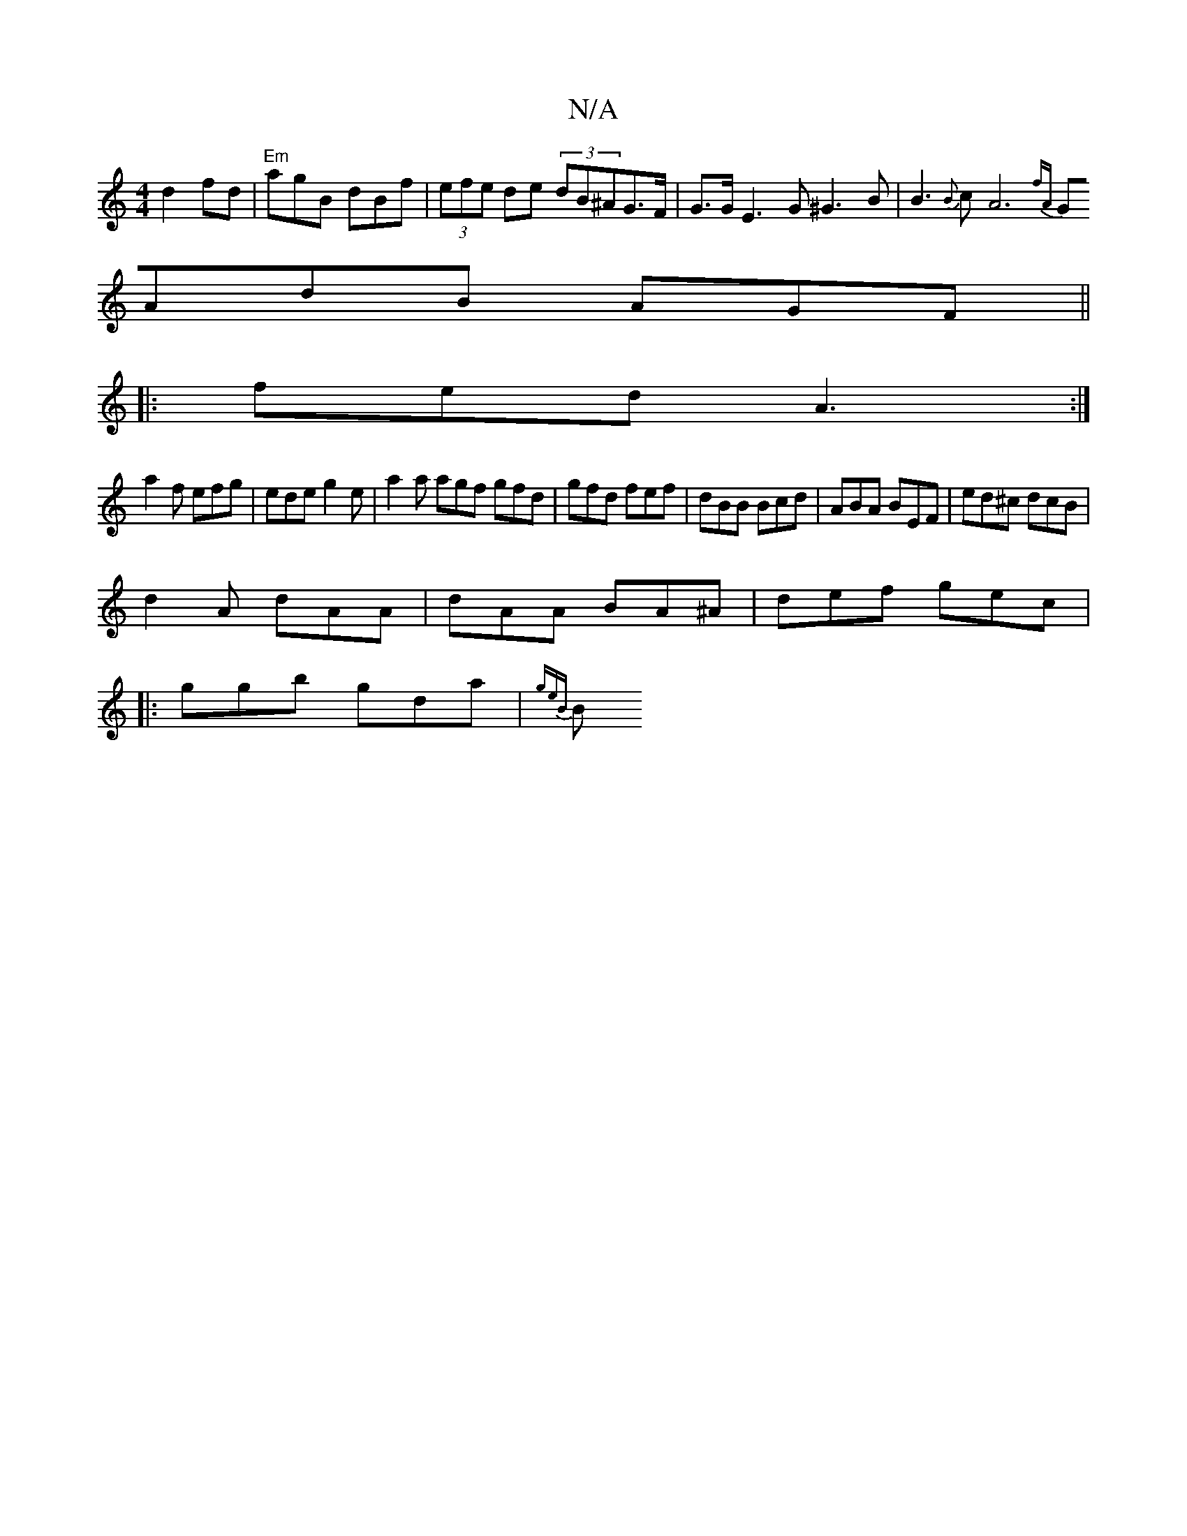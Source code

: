 X:1
T:N/A
M:4/4
R:N/A
K:Cmajor
d2fd|"Em"agB dBf|(3efe de (3dB^AG>F | G>G E3 G ^G3B|B3 {B}cA6{ fA |
GAdB AGF(||
|: 
|:fed A3:|
a2f efg|ede g2e|a2 a agf gfd|gfd fef|dBB Bcd|ABA BEF|ed^c dcB|
d2A dAA|dAA BA^A|def gec|
|:ggb gda|{geB}B